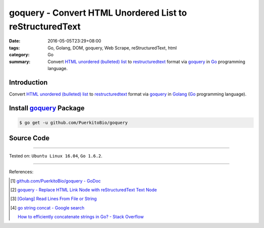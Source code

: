 goquery - Convert HTML Unordered List to reStructuredText
#########################################################

:date: 2016-05-05T23:29+08:00
:tags: Go, Golang, DOM, goquery, Web Scrape, reStructuredText, html
:category: Go
:summary: Convert `HTML unordered (bulleted) list`_ to restructuredtext_ format
          via goquery_ in Go_ programming language.


Introduction
++++++++++++

Convert `HTML unordered (bulleted) list`_ to restructuredtext_ format via
goquery_ in Golang_ (Go_ programming language).


Install goquery_ Package
++++++++++++++++++++++++

.. code-block:: bash

  $ go get -u github.com/PuerkitoBio/goquery


Source Code
+++++++++++

.. show_github_file:: siongui userpages content/code/goquery-ul-li-to-rst/ulli2rst.go

.. show_github_file:: siongui userpages content/code/goquery-ul-li-to-rst/ulli2rst_test.go


----

Tested on: ``Ubuntu Linux 16.04``, ``Go 1.6.2``.

----

References:

.. [1] `github.com/PuerkitoBio/goquery - GoDoc <https://godoc.org/github.com/PuerkitoBio/goquery>`_

.. [2] `goquery - Replace HTML Link Node with reStructuredText Text Node <{filename}../04/goquery-replace-html-link-node-with-rst-text-node%en.rst>`_

.. [3] `[Golang] Read Lines From File or String <{filename}../../04/06/go-readlines-from-file-or-string%en.rst>`_

.. [4] `go string concat - Google search <https://www.google.com/search?q=go+string+concat>`_

       `How to efficiently concatenate strings in Go? - Stack Overflow <http://stackoverflow.com/a/1763606>`_


.. _Go: https://golang.org/
.. _Golang: https://golang.org/
.. _goquery: https://github.com/PuerkitoBio/goquery
.. _HTML unordered (bulleted) list: http://www.w3schools.com/tags/tag_ul.asp
.. _reStructuredText: https://www.google.com/search?q=reStructuredText
